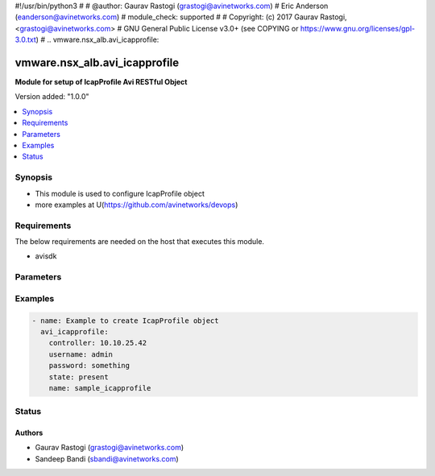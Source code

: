 #!/usr/bin/python3
#
# @author: Gaurav Rastogi (grastogi@avinetworks.com)
#          Eric Anderson (eanderson@avinetworks.com)
# module_check: supported
#
# Copyright: (c) 2017 Gaurav Rastogi, <grastogi@avinetworks.com>
# GNU General Public License v3.0+ (see COPYING or https://www.gnu.org/licenses/gpl-3.0.txt)
#
.. vmware.nsx_alb.avi_icapprofile:


*****************************
vmware.nsx_alb.avi_icapprofile
*****************************

**Module for setup of IcapProfile Avi RESTful Object**


Version added: "1.0.0"

.. contents::
   :local:
   :depth: 1


Synopsis
--------
- This module is used to configure IcapProfile object
- more examples at U(https://github.com/avinetworks/devops)


Requirements
------------
The below requirements are needed on the host that executes this module.

- avisdk


Parameters
----------

.. raw:: html

    <table  border=0 cellpadding=0 class="documentation-table">
        <tr>
            <th colspan="2">Parameter</th>
            <th>Choices/<font color="blue">Defaults</font></th>
            <th width="100%">Comments</th>
        </tr>
                <tr>
            <td colspan="2">
                <div class="ansibleOptionAnchor" id="parameter-"></div>
                <b>allow_204:</b>
                <a class="ansibleOptionLink" href="#parameter-" title="Permalink to this option"></a>
                <div style="font-size: small">
                    <span style="color: purple">bool</span>
                </div>
            </td>
            <td>
                                                </td>
            <td>
                                     - Allow icap server to send 204 response as described in rfc 3507 section 4.5.
                         - Service engine will buffer the complete request if alllow_204 is enabled.
                         - If disabled, preview_size request body will be buffered if enable_preview is set to true, and rest of the request body will be streamed to the
                         - icap server.
                         - Field introduced in 20.1.3.
                         - Default value when not specified in API or module is interpreted by Avi Controller as True.
                                    </td>
        </tr>
                <tr>
            <td colspan="2">
                <div class="ansibleOptionAnchor" id="parameter-"></div>
                <b>buffer_size:</b>
                <a class="ansibleOptionLink" href="#parameter-" title="Permalink to this option"></a>
                <div style="font-size: small">
                    <span style="color: purple">int</span>
                </div>
            </td>
            <td>
                                                </td>
            <td>
                                     - The maximum buffer size for the http request body.
                         - If the request body exceeds this size, the request will not be checked by the icap server.
                         - In this case, the configured action will be executed and a significant log entry will be generated.
                         - Allowed values are 1-51200.
                         - Field introduced in 20.1.1.
                         - Unit is kb.
                         - Default value when not specified in API or module is interpreted by Avi Controller as 51200.
                                    </td>
        </tr>
                <tr>
            <td colspan="2">
                <div class="ansibleOptionAnchor" id="parameter-"></div>
                <b>buffer_size_exceed_action:</b>
                <a class="ansibleOptionLink" href="#parameter-" title="Permalink to this option"></a>
                <div style="font-size: small">
                    <span style="color: purple">str</span>
                </div>
            </td>
            <td>
                                                </td>
            <td>
                                     - Decide what should happen if the request body size exceeds the configured buffer size.
                         - If this is set to fail open, the request will not be checked by the icap server.
                         - If this is set to fail closed, the request will be rejected with 413 status code.
                         - Enum options - ICAP_FAIL_OPEN, ICAP_FAIL_CLOSED.
                         - Field introduced in 20.1.1.
                         - Default value when not specified in API or module is interpreted by Avi Controller as ICAP_FAIL_OPEN.
                                    </td>
        </tr>
                <tr>
            <td colspan="2">
                <div class="ansibleOptionAnchor" id="parameter-"></div>
                <b>cloud_ref:</b>
                <a class="ansibleOptionLink" href="#parameter-" title="Permalink to this option"></a>
                <div style="font-size: small">
                    <span style="color: purple">str</span>
                </div>
            </td>
            <td>
                                                </td>
            <td>
                                     - The cloud where this object belongs to.
                         - This must match the cloud referenced in the pool group below.
                         - It is a reference to an object of type cloud.
                         - Field introduced in 20.1.1.
                                    </td>
        </tr>
                <tr>
            <td colspan="2">
                <div class="ansibleOptionAnchor" id="parameter-"></div>
                <b>description:</b>
                <a class="ansibleOptionLink" href="#parameter-" title="Permalink to this option"></a>
                <div style="font-size: small">
                    <span style="color: purple">str</span>
                </div>
            </td>
            <td>
                                                </td>
            <td>
                                     - A description for this icap profile.
                         - Field introduced in 20.1.1.
                                    </td>
        </tr>
                <tr>
            <td colspan="2">
                <div class="ansibleOptionAnchor" id="parameter-"></div>
                <b>enable_preview:</b>
                <a class="ansibleOptionLink" href="#parameter-" title="Permalink to this option"></a>
                <div style="font-size: small">
                    <span style="color: purple">bool</span>
                </div>
            </td>
            <td>
                                                </td>
            <td>
                                     - Use the icap preview feature as described in rfc 3507 section 4.5.
                         - Field introduced in 20.1.1.
                         - Default value when not specified in API or module is interpreted by Avi Controller as True.
                                    </td>
        </tr>
                <tr>
            <td colspan="2">
                <div class="ansibleOptionAnchor" id="parameter-"></div>
                <b>fail_action:</b>
                <a class="ansibleOptionLink" href="#parameter-" title="Permalink to this option"></a>
                <div style="font-size: small">
                    <span style="color: purple">str</span>
                </div>
            </td>
            <td>
                                                </td>
            <td>
                                     - Decide what should happen if there is a problem with the icap server like communication timeout, protocol error, pool error, etc.
                         - If this is set to fail open, the request will continue, but will create a significant log entry.
                         - If this is set to fail closed, the request will be rejected with a 500 status code.
                         - Enum options - ICAP_FAIL_OPEN, ICAP_FAIL_CLOSED.
                         - Field introduced in 20.1.1.
                         - Default value when not specified in API or module is interpreted by Avi Controller as ICAP_FAIL_OPEN.
                                    </td>
        </tr>
                <tr>
            <td colspan="2">
                <div class="ansibleOptionAnchor" id="parameter-"></div>
                <b>name:</b>
                <a class="ansibleOptionLink" href="#parameter-" title="Permalink to this option"></a>
                <div style="font-size: small">
                    <span style="color: purple">str</span>
                </div>
            </td>
            <td>
                            <div style="font-size: small">
                required: true
                </div>
                        </td>
            <td>
                                     - Name of the icap profile.
                         - Field introduced in 20.1.1.
                                    </td>
        </tr>
                <tr>
            <td colspan="2">
                <div class="ansibleOptionAnchor" id="parameter-"></div>
                <b>pool_group_ref:</b>
                <a class="ansibleOptionLink" href="#parameter-" title="Permalink to this option"></a>
                <div style="font-size: small">
                    <span style="color: purple">str</span>
                </div>
            </td>
            <td>
                            <div style="font-size: small">
                required: true
                </div>
                        </td>
            <td>
                                     - The pool group which is used to connect to icap servers.
                         - It is a reference to an object of type poolgroup.
                         - Field introduced in 20.1.1.
                                    </td>
        </tr>
                <tr>
            <td colspan="2">
                <div class="ansibleOptionAnchor" id="parameter-"></div>
                <b>preview_size:</b>
                <a class="ansibleOptionLink" href="#parameter-" title="Permalink to this option"></a>
                <div style="font-size: small">
                    <span style="color: purple">int</span>
                </div>
            </td>
            <td>
                                                </td>
            <td>
                                     - The icap preview size as described in rfc 3507 section 4.5.
                         - This should not exceed the size supported by the icap server.
                         - If this is set to 0, only the http header will be sent to the icap server as a preview.
                         - To disable preview completely, set the enable-preview option to false.
                         - Allowed values are 0-5000.
                         - Field introduced in 20.1.1.
                         - Unit is bytes.
                         - Default value when not specified in API or module is interpreted by Avi Controller as 5000.
                                    </td>
        </tr>
                <tr>
            <td colspan="2">
                <div class="ansibleOptionAnchor" id="parameter-"></div>
                <b>response_timeout:</b>
                <a class="ansibleOptionLink" href="#parameter-" title="Permalink to this option"></a>
                <div style="font-size: small">
                    <span style="color: purple">int</span>
                </div>
            </td>
            <td>
                                                </td>
            <td>
                                     - Maximum time, client's request will be paused for icap processing.
                         - If this timeout is exceeded, the request to the icap server will be aborted and the configured fail action is executed.
                         - Allowed values are 50-3600000.
                         - Field introduced in 20.1.1.
                         - Unit is milliseconds.
                         - Default value when not specified in API or module is interpreted by Avi Controller as 60000.
                                    </td>
        </tr>
                <tr>
            <td colspan="2">
                <div class="ansibleOptionAnchor" id="parameter-"></div>
                <b>service_uri:</b>
                <a class="ansibleOptionLink" href="#parameter-" title="Permalink to this option"></a>
                <div style="font-size: small">
                    <span style="color: purple">str</span>
                </div>
            </td>
            <td>
                            <div style="font-size: small">
                required: true
                </div>
                        </td>
            <td>
                                     - The path and query component of the icap url.
                         - Host name and port will be taken from the pool.
                         - Field introduced in 20.1.1.
                                    </td>
        </tr>
                <tr>
            <td colspan="2">
                <div class="ansibleOptionAnchor" id="parameter-"></div>
                <b>slow_response_warning_threshold:</b>
                <a class="ansibleOptionLink" href="#parameter-" title="Permalink to this option"></a>
                <div style="font-size: small">
                    <span style="color: purple">int</span>
                </div>
            </td>
            <td>
                                                </td>
            <td>
                                     - If the icap request takes longer than this value, this request will generate a significant log entry.
                         - Allowed values are 50-3600000.
                         - Field introduced in 20.1.1.
                         - Unit is milliseconds.
                         - Default value when not specified in API or module is interpreted by Avi Controller as 10000.
                                    </td>
        </tr>
                <tr>
            <td colspan="2">
                <div class="ansibleOptionAnchor" id="parameter-"></div>
                <b>tenant_ref:</b>
                <a class="ansibleOptionLink" href="#parameter-" title="Permalink to this option"></a>
                <div style="font-size: small">
                    <span style="color: purple">str</span>
                </div>
            </td>
            <td>
                                                </td>
            <td>
                                     - Tenant which this object belongs to.
                         - It is a reference to an object of type tenant.
                         - Field introduced in 20.1.1.
                                    </td>
        </tr>
                <tr>
            <td colspan="2">
                <div class="ansibleOptionAnchor" id="parameter-"></div>
                <b>url:</b>
                <a class="ansibleOptionLink" href="#parameter-" title="Permalink to this option"></a>
                <div style="font-size: small">
                    <span style="color: purple">str</span>
                </div>
            </td>
            <td>
                                                </td>
            <td>
                                     - Avi controller URL of the object.
                                    </td>
        </tr>
                <tr>
            <td colspan="2">
                <div class="ansibleOptionAnchor" id="parameter-"></div>
                <b>uuid:</b>
                <a class="ansibleOptionLink" href="#parameter-" title="Permalink to this option"></a>
                <div style="font-size: small">
                    <span style="color: purple">str</span>
                </div>
            </td>
            <td>
                                                </td>
            <td>
                                     - Uuid of the icap profile.
                         - Field introduced in 20.1.1.
                                    </td>
        </tr>
                <tr>
            <td colspan="2">
                <div class="ansibleOptionAnchor" id="parameter-"></div>
                <b>vendor:</b>
                <a class="ansibleOptionLink" href="#parameter-" title="Permalink to this option"></a>
                <div style="font-size: small">
                    <span style="color: purple">str</span>
                </div>
            </td>
            <td>
                                                </td>
            <td>
                                     - The vendor of the icap server.
                         - Enum options - ICAP_VENDOR_GENERIC, ICAP_VENDOR_OPSWAT.
                         - Field introduced in 20.1.1.
                         - Default value when not specified in API or module is interpreted by Avi Controller as ICAP_VENDOR_OPSWAT.
                                    </td>
        </tr>
            </table>
    <br/>


Examples
--------

.. code-block:: yaml

    - name: Example to create IcapProfile object
      avi_icapprofile:
        controller: 10.10.25.42
        username: admin
        password: something
        state: present
        name: sample_icapprofile


Status
------


Authors
~~~~~~~

- Gaurav Rastogi (grastogi@avinetworks.com)
- Sandeep Bandi (sbandi@avinetworks.com)



